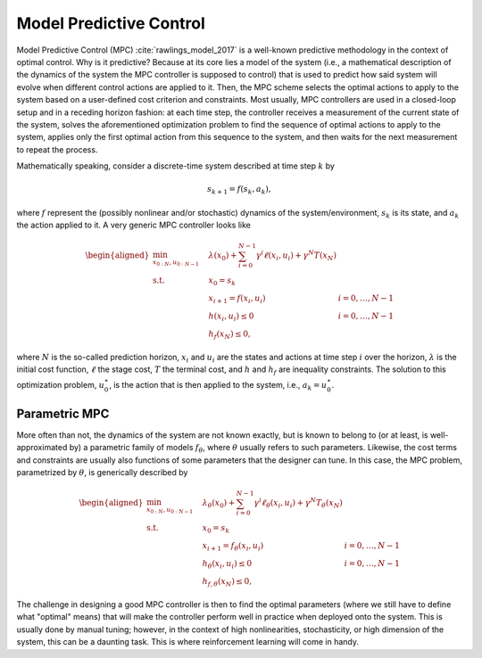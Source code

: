 ------------------------
Model Predictive Control
------------------------

Model Predictive Control (MPC) :cite:`rawlings_model_2017` is a well-known predictive
methodology in the context of optimal control. Why is it predictive? Because at its core
lies a model of the system (i.e., a mathematical description of the dynamics of the
system  the MPC controller is supposed to control) that is used to predict how said
system will evolve when different control actions are applied to it. Then, the MPC
scheme selects the optimal actions to apply to the system based on a user-defined cost
criterion and constraints. Most usually, MPC controllers are used in a closed-loop
setup and in a receding horizon fashion: at each time step, the controller receives a
measurement of the current state of the system, solves the aforementioned optimization
problem to find the sequence of optimal actions to apply to the system, applies only the
first optimal action from this sequence to the system, and then waits for the next
measurement to repeat the process.

Mathematically speaking, consider a discrete-time system described at time step
:math:`k` by

.. math:: s_{k+1} = f(s_k,a_k),

where :math:`f` represent the (possibly nonlinear and/or stochastic) dynamics of the
system/environment, :math:`s_k` is its state, and :math:`a_k` the action applied to it.
A very generic MPC controller looks like

.. math::
   \begin{aligned}
      \min_{x_{0:N}, u_{0:N-1}} \quad &
         \lambda(x_0) + \sum_{i=0}^{N-1}{ \gamma^i \ell(x_i,u_i) }
         + \gamma^N T(x_N) & \\
      \textrm{s.t.} \quad & x_0 = s_k \\
                          & x_{i+1} = f(x_i, u_i) \quad & i=0,\dots,N-1 \\
                          & h(x_i,u_i) \leq 0 \quad & i=0,\dots,N-1 \\
                          & h_f(x_N) \leq 0,
   \end{aligned}

where :math:`N` is the so-called prediction horizon, :math:`x_i` and :math:`u_i` are the
states and actions at time step :math:`i` over the horizon, :math:`\lambda` is the
initial cost function, :math:`\ell` the stage cost, :math:`T` the terminal cost, and
:math:`h` and :math:`h_f` are inequality constraints. The solution to this optimization
problem, :math:`u_0^\star`, is the action that is then applied to the system, i.e.,
:math:`a_k = u_0^\star`.

Parametric MPC
==============

More often than not, the dynamics of the system are not known exactly, but is known to
belong to (or at least, is well-approximated by) a parametric family of models
:math:`f_\theta`, where :math:`\theta` usually refers to such parameters. Likewise, the
cost terms and constraints are usually also functions of some parameters that the
designer can tune. In this case, the MPC problem, parametrized by :math:`\theta`, is
generically described by

.. math::
   \begin{aligned}
      \min_{x_{0:N}, u_{0:N-1}} \quad &
         \lambda_\theta(x_0) + \sum_{i=0}^{N-1}{ \gamma^i \ell_\theta(x_i,u_i) }
         + \gamma^N T_\theta(x_N) & \\
      \textrm{s.t.} \quad & x_0 = s_k \\
                          & x_{i+1} = f_\theta(x_i, u_i) \quad & i=0,\dots,N-1 \\
                          & h_\theta(x_i,u_i) \leq 0 \quad & i=0,\dots,N-1 \\
                          & h_{f,\theta}(x_N) \leq 0,
   \end{aligned}

The challenge in designing a good MPC controller is then to find the optimal parameters
(where we still have to define what "optimal" means) that will make the controller
perform well in practice when deployed onto the system. This is usually done by manual
tuning; however, in the context of high nonlinearities, stochasticity, or high dimension
of the system, this can be a daunting task. This is where reinforcement learning will
come in handy.
